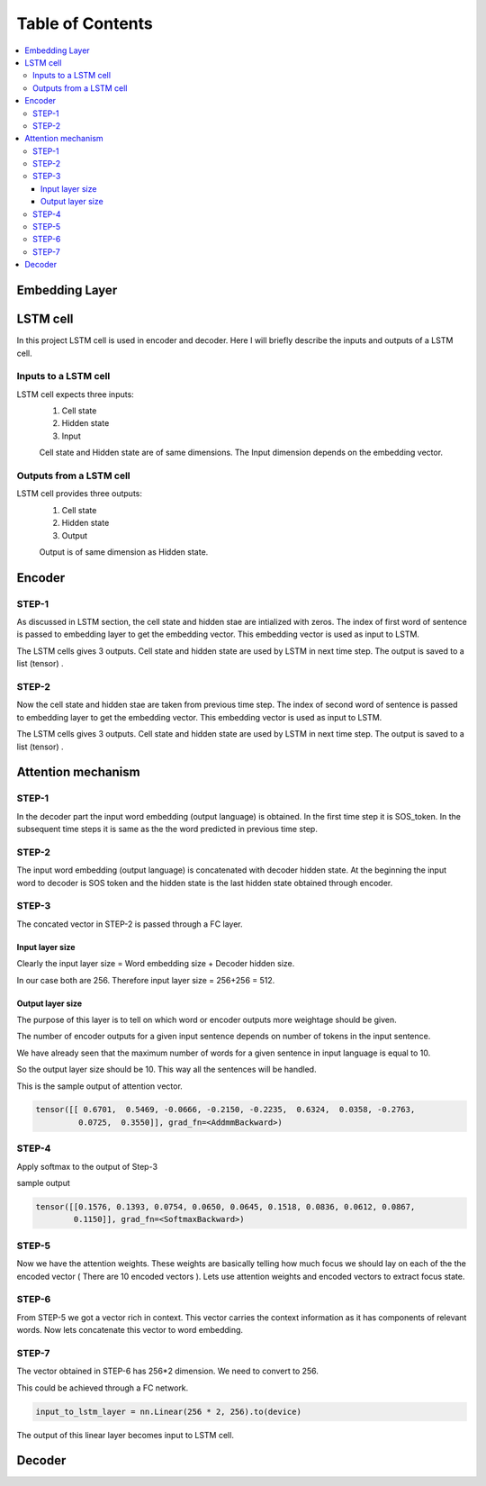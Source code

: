 ##################
Table of Contents
##################
.. contents::
  :local:
  :depth: 4


***************
Embedding Layer
***************

***************
LSTM cell
***************
.. image:: https://www.researchgate.net/profile/Xuan_Hien_Le2/publication/334268507/figure/fig8/AS:788364231987201@1564972088814/The-structure-of-the-Long-Short-Term-Memory-LSTM-neural-network-Reproduced-from-Yan.png

In this project LSTM cell is used in encoder and decoder.   Here I will briefly describe the inputs and outputs of a LSTM cell.

========================
Inputs to a LSTM cell
========================

LSTM cell expects three inputs:
     1. Cell state
     2. Hidden state
     3. Input
     
     Cell state and Hidden state are of same dimensions.  The Input dimension depends on the embedding vector.  
     
========================
Outputs from a LSTM cell
========================

LSTM cell provides three outputs:
     1. Cell state
     2. Hidden state
     3. Output
     
     Output is of same dimension as Hidden state.
     
***************
Encoder
***************


=================
STEP-1
=================

As discussed in LSTM section, the cell state and hidden stae are intialized with zeros. The index of first word of sentence is
passed to embedding layer to get the embedding vector. This embedding vector is used as input to LSTM.

The LSTM cells gives 3 outputs. Cell state and hidden state are used by LSTM in next time step.  The output is saved to a list (tensor) . 

.. image:: https://github.com/santoshnlp/attention/blob/main/Encoder-Time-Step-0.png


=================
STEP-2
=================

Now the cell state and hidden stae are taken from previous time step. The index of second word of sentence is
passed to embedding layer to get the embedding vector. This embedding vector is used as input to LSTM.

The LSTM cells gives 3 outputs. Cell state and hidden state are used by LSTM in next time step.  The output is saved to a list (tensor) . 

.. image:: https://github.com/santoshnlp/attention/blob/main/Encode-time-step-1.png


***************
Attention mechanism
***************

.. image:: https://github.com/santoshnlp/attention/blob/main/Attention.png

=================
STEP-1
=================

In the decoder part the input word embedding (output language) is obtained.  In the first time step it is SOS_token.  In the subsequent time steps it is same as the the word predicted in previous time step. 


=================
STEP-2
=================

The input word embedding (output language) is concatenated with decoder hidden state. 
At the beginning the input word to decoder is SOS token and the hidden state is the last hidden state obtained through encoder.



=================
STEP-3
=================

The concated vector in STEP-2 is passed through a FC layer.

--------------------
Input layer size
--------------------

Clearly the input layer size = Word embedding size + Decoder hidden size.

In our case both are 256. Therefore input layer size = 256+256 = 512.

--------------------
Output layer size
--------------------

The purpose of this layer is to tell on which word or encoder outputs more weightage should be given.

The number of encoder outputs for a given input sentence depends on number of tokens in the input sentence.

We have already seen that the maximum number of words for a given sentence in input language is equal to 10.

So the output layer size should be 10. This way all the sentences will be handled.


This is the sample output of attention vector.

.. code-block:: python

 tensor([[ 0.6701,  0.5469, -0.0666, -0.2150, -0.2235,  0.6324,  0.0358, -0.2763,
          0.0725,  0.3550]], grad_fn=<AddmmBackward>)
          

=================
STEP-4
=================

Apply softmax to the output of Step-3

sample output

.. code-block:: python

 tensor([[0.1576, 0.1393, 0.0754, 0.0650, 0.0645, 0.1518, 0.0836, 0.0612, 0.0867,
         0.1150]], grad_fn=<SoftmaxBackward>)


=====================
STEP-5
=====================

Now we have the attention weights. These weights are basically telling how much focus we should lay on each of the the encoded vector ( There are 10 encoded vectors ). Lets use attention weights and encoded vectors to extract focus state.

====================
STEP-6
====================

From STEP-5 we got a vector rich in context. This vector carries the context information as it has components of relevant words. Now lets concatenate this vector to word embedding.


====================
STEP-7
====================

The vector obtained in STEP-6 has 256*2 dimension. We need to convert to 256.

This could be achieved through a FC network.

.. code-block:: python

  input_to_lstm_layer = nn.Linear(256 * 2, 256).to(device)
  
  
The output of this linear layer becomes input to LSTM cell.


***************
Decoder
***************

